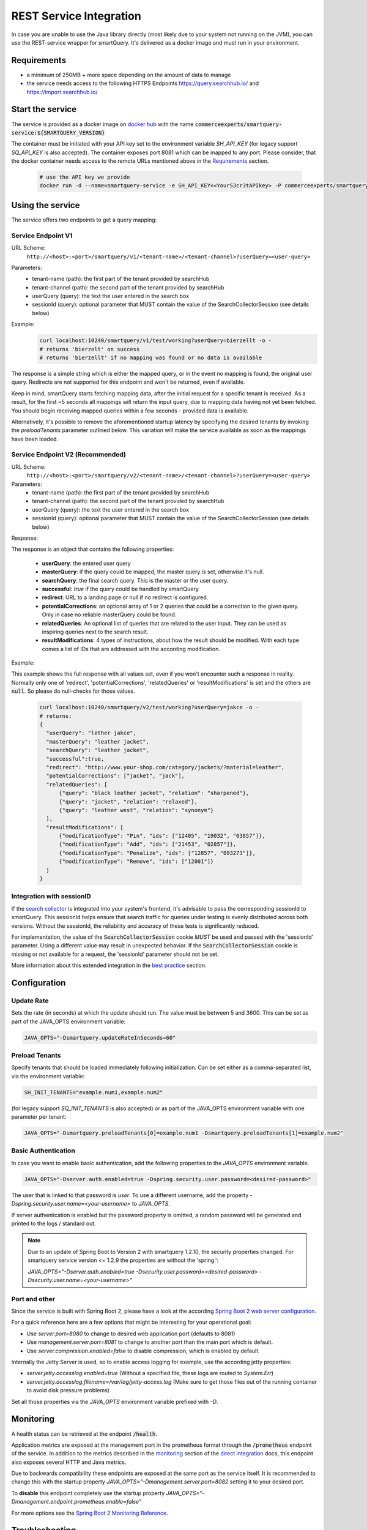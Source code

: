 REST Service Integration
========================

In case you are unable to use the Java library directly (most likely due to your system not running on the JVM), you can use the REST-service wrapper for smartQuery. It's delivered as a docker image and must run in your environment.

Requirements
------------

- a minimum of 250MB + more space depending on the amount of data to manage
- the service needs access to the following HTTPS Endpoints https://query.searchhub.io/ and https://import.searchhub.io/


Start the service
-----------------

The service is provided as a docker image on `docker hub`_ with the name :code:`commerceexperts/smartquery-service:${SMARTQUERY_VERSION}`
    
The container must be initiated with your API key set to the environment variable `SH_API_KEY` (for legacy support `SQ_API_KEY` is also accepted).
The container exposes port 8081 which can be mapped to any port. Please consider, that the docker container needs access to the remote URLs mentioned above in the Requirements_ section.

  .. code-block:: bash

    # use the API key we provide
    docker run -d --name=smartquery-service -e SH_API_KEY=<YourS3cr3tAPIkey> -P commerceexperts/smartquery-service:${SMARTQUERY_VERSION}

    
Using the service
-----------------

The service offers two endpoints to get a query mapping:

Service Endpoint V1
^^^^^^^^^^^^^^^^^^^

URL Scheme:
  ``http://<host>:<port>/smartquery/v1/<tenant-name>/<tenant-channel>?userQuery=<user-query>``

Parameters:
    - tenant-name (path): the first part of the tenant provided by searchHub
    - tenant-channel (path): the second part of the tenant provided by searchHub
    - userQuery (query): the text the user entered in the search box
    - sessionId (query): optional parameter that MUST contain the value of the SearchCollectorSession (see details below)

Example:
  .. code-block:: bash

     curl localhost:10240/smartquery/v1/test/working?userQuery=bierzellt -o -
     # returns 'bierzelt' on success
     # returns 'bierzellt' if no mapping was found or no data is available

The response is a simple string which is either the mapped query, or in the event no mapping is found, the original user query. Redirects are not supported for this endpoint and won't be returned, even if available.

Keep in mind, smartQuery starts fetching mapping data, after the initial request for a specific tenant is received. As a result, for the first ~5 seconds all mappings will return the input query, due to mapping data having not yet been fetched. You should begin receiving mapped queries within a few seconds - provided data is available.

Alternatively, it's possible to remove the aforementioned startup latency by specifying the desired tenants by invoking the `preloadTenants` parameter outlined below. This variation will make the service available as soon as the mappings have been loaded.


Service Endpoint V2 (Recommended)
^^^^^^^^^^^^^^^^^^^^^^^^^^^^^^^^^

URL Scheme:
  ``http://<host>:<port>/smartquery/v2/<tenant-name>/<tenant-channel>?userQuery=<user-query>``

Parameters:
    - tenant-name (path): the first part of the tenant provided by searchHub
    - tenant-channel (path): the second part of the tenant provided by searchHub
    - userQuery (query): the text the user entered in the search box
    - sessionId (query): optional parameter that MUST contain the value of the SearchCollectorSession (see details below)

Response:

The response is an object that contains the following properties:

  - **userQuery**: the entered user query
  - **masterQuery**: if the query could be mapped, the master query is set, otherwise it's null.
  - **searchQuery**: the final search query. This is the master or the user query.
  - **successful**: `true` if the query could be handled by smartQuery
  - **redirect**: URL to a landing page or null if no redirect is configured.
  - **potentialCorrections**: an optional array of 1 or 2 queries that could be a correction to the given query. Only in case no reliable masterQuery could be found.
  - **relatedQueries**: An optional list of queries that are related to the user input. They can be used as inspiring queries next to the search result.
  - **resultModifications**: 4 types of instructions, about how the result should be modified. With each type comes a list of IDs that are addressed with the according modification.

Example:

This example shows the full response with all values set, even if you won't encounter such a response in reality. Normally only one of 'redirect', 'potentialCorrections', 'relatedQueries' or 'resultModifications' is set and the others are :code:`null`. So please do null-checks for those values.

  .. code-block:: bash

     curl localhost:10240/smartquery/v2/test/working?userQuery=jakce -o -
     # returns: 
     {
       "userQuery": "lether jakce",
       "masterQuery": "leather jacket",
       "searchQuery": "leather jacket",
       "successful":true,
       "redirect": "http://www.your-shop.com/category/jackets/?material=leather",
       "potentialCorrections": ["jacket", "jack"],
       "relatedQueries": [
           {"query": "black leather jacket", "relation": "sharpened"},
           {"query": "jacket", "relation": "relaxed"},
           {"query": "leather west", "relation": "synonym"}
       ],
       "resultModifications": [
           {"modificationType": "Pin", "ids": ["12405", "19032", "03857"]},
           {"modificationType": "Add", "ids": ["21453", "02857"]},
           {"modificationType": "Penalize", "ids": ["12857", "093273"]},
           {"modificationType": "Remove", "ids": ["12001"]}
       ]
     }



Integration with sessionID
^^^^^^^^^^^^^^^^^^^^^^^^^^

If the `search collector`_ is integrated into your system's frontend, it's advisable to pass the corresponding sessionId to smartQuery. This sessionId helps ensure that search traffic for queries under testing is evenly distributed across both versions. Without the sessionId, the reliability and accuracy of these tests is significantly reduced.

For implementation, the value of the :code:`SearchCollectorSession` cookie *MUST* be used and passed with the 'sessionId' parameter. Using a different value may result in unexpected behavior. If the :code:`SearchCollectorSession` cookie is missing or not available for a request, the 'sessionId' parameter should not be set.

More information about this extended integration in the `best practice`_ section.


Configuration
-------------

Update Rate
^^^^^^^^^^^

Sets the rate (in seconds) at which the update should run. The value must be between 5 and 3600.
This can be set as part of the JAVA_OPTS environment variable:

.. code-block:: bash

    JAVA_OPTS="-Dsmartquery.updateRateInSeconds=60"

    
Preload Tenants
^^^^^^^^^^^^^^^

Specify tenants that should be loaded immediately following initialization.
Can be set either as a comma-separated list, via the environment variable:

.. code-block:: bash

    SH_INIT_TENANTS="example.num1,example.num2"

(for legacy support `SQ_INIT_TENANTS` is also accepted)
or as part of the JAVA_OPTS environment variable with one parameter per tenant:

.. code-block:: bash

    JAVA_OPTS="-Dsmartquery.preloadTenants[0]=example.num1 -Dsmartquery.preloadTenants[1]=example.num2"


Basic Authentication
^^^^^^^^^^^^^^^^^^^^

In case you want to enable basic authentication, add the following properties to the `JAVA_OPTS` environment variable.

.. code-block:: bash

    JAVA_OPTS="-Dserver.auth.enabled=true -Dspring.security.user.password=<desired-password>"

The user that is linked to that password is `user`. To use a different username, add the property `-Dspring.security.user.name=<your-username>` to `JAVA_OPTS`.

If server authentication is enabled but the password property is omitted, a random password will be generated and printed to the logs / standard out.

.. note::
    Due to an update of Spring Boot to Version 2 with smartquery 1.2.10, the security properties changed.
    For smartquery service version <= 1.2.9 the properties are without the 'spring.':

    `JAVA_OPTS="-Dserver.auth.enabled=true -Dsecurity.user.password=<desired-password> -Dsecurity.user.name=<your-username>"`

Port and other 
^^^^^^^^^^^^^^

Since the service is built with Spring Boot 2, please have a look at the according `Spring Boot 2 web server configuration`_.

For a quick reference here are a few options that might be interesting for your operational goal:

- Use `server.port=8080` to change to desired web application port (defaults to 8081)
- Use `management.server.port=8081` to change to another port than the main port which is default.
- Use `server.compression.enabled=false` to disable compression, which is enabled by default.

Internally the Jetty Server is used, so to enable access logging for example, use the according jetty properties:

- `server.jetty.accesslog.enabled=true` (Without a specified file, these logs are routed to `System.Err`)
- `server.jetty.accesslog.filename=/var/log/jetty-access.log` (Make sure to get those files out of the running container to avoid disk pressure problems)

Set all those properties via the `JAVA_OPTS` environment variable prefixed with `-D`.


Monitoring
----------

A health status can be retrieved at the endpoint :code:`/health`.

Application metrics are exposed at the management port in the prometheus format through the :code:`/prometheus` endpoint of the service. In addition to the metrics described in the `monitoring`_ section of the `direct integration`_ docs, this endpoint also exposes several HTTP and Java metrics.

Due to backwards compatibility these endpoints are exposed at the same port as the service itself. It is recommended to change this with the startup property `JAVA_OPTS="-Dmanagement.server.port=8082` setting it to your desired port.

To **disable** this endpoint completely use the startup property `JAVA_OPTS="-Dmanagement.endpoint.prometheus.enable=false"`

For more options see the `Spring Boot 2 Monitoring Reference`_.


Troubleshooting
----------------

  - The container won't start, if you forget to specify the API key.
  - Should you attempt to access an non-permitted tenant/channel (due to an incorrect API key, for example), you will see an error message similar to: `update failed: FeignException: status 403 reading QueryApiTarget#getModificationTime(Tenant); content: {"message":"Invalid authentication credentials"}`
  - Enable debug logging, in order to obtain more information concerning internal activities. Activate this using the following docker startup parameter `-e JAVA_OPTS="-Dlogging.level.io.searchhub=DEBUG"`


.. _direct integration: direct-integration.html
.. _monitoring: direct-integration.html#monitoring
.. _docker hub: https://hub.docker.com/r/commerceexperts/smartquery-service/tags
.. _Spring Boot 2 Monitoring Reference: https://docs.spring.io/spring-boot/docs/2.1.17.RELEASE/reference/html/production-ready-monitoring.html
.. _Spring Boot 2 web server configuration: https://docs.spring.io/spring-boot/docs/2.1.17.RELEASE/reference/html/howto-embedded-web-servers.html#howto-change-the-http-port
.. _search collector: search-collector.html
.. _best practice: best-practice.html
